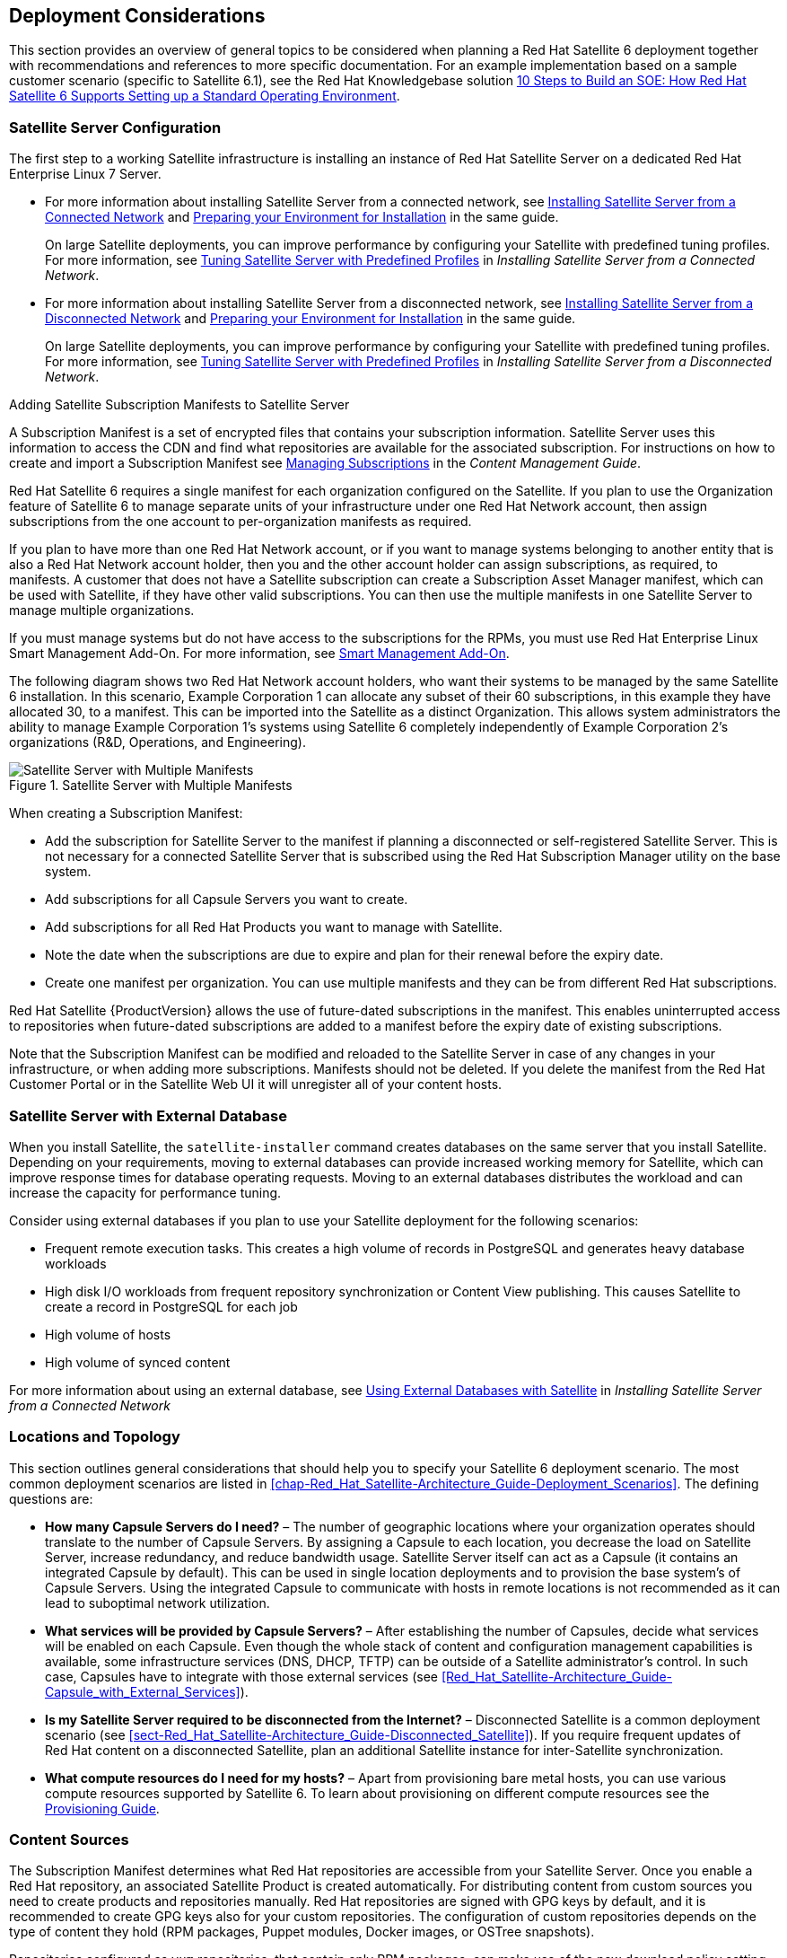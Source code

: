 [[chap-Red_Hat_Satellite-Architecture_Guide-Deployment_Considerations]]
== Deployment Considerations

This section provides an overview of general topics to be considered when planning a Red{nbsp}Hat Satellite 6 deployment together with recommendations and references to more specific documentation. For an example implementation based on a sample customer scenario (specific to Satellite 6.1), see the Red{nbsp}Hat Knowledgebase solution https://access.redhat.com/articles/1585273[10 Steps to Build an SOE: How Red Hat Satellite 6 Supports Setting up a Standard Operating Environment].
[[sect-Satellite_Server_Configuration]]
=== Satellite Server Configuration

The first step to a working Satellite infrastructure is installing an instance of Red{nbsp}Hat Satellite Server on a dedicated Red{nbsp}Hat Enterprise Linux 7 Server.

* For more information about installing Satellite Server from a connected network, see https://access.redhat.com/documentation/en-us/red_hat_satellite/{ProductVersion}/html/installing_satellite_server_from_a_connected_network/[Installing Satellite Server from a Connected Network] and https://access.redhat.com/documentation/en-us/red_hat_satellite/{ProductVersion}/html/installing_satellite_server_from_a_connected_network/preparing-environment-for-satellite-installation[Preparing your Environment for Installation] in the same guide.
+
On large Satellite deployments, you can improve performance by configuring your Satellite with predefined tuning profiles. For more information, see https://access.redhat.com/documentation/en-us/red_hat_satellite/{ProductVersion}/html/installing_satellite_server_from_a_connected_network/performing-additional-configuration#tuning-satellite-server-with-predefined-profiles_satellite[Tuning Satellite Server with Predefined Profiles] in _Installing Satellite Server from a Connected Network_.

* For more information about installing Satellite Server from a disconnected network, see https://access.redhat.com/documentation/en-us/red_hat_satellite/{ProductVersion}/html/installing_satellite_server_from_a_disconnected_network/[Installing Satellite Server from a Disconnected Network] and https://access.redhat.com/documentation/en-us/red_hat_satellite/{ProductVersion}/html/installing_satellite_server_from_a_disconnected_network/preparing-environment-for-satellite-installation[Preparing your Environment for Installation] in the same guide.
+
On large Satellite deployments, you can improve performance by configuring your Satellite with predefined tuning profiles. For more information, see https://access.redhat.com/documentation/en-us/red_hat_satellite/{ProductVersion}/html/installing_satellite_server_from_a_disconnected_network/performing-additional-configuration#tuning-satellite-server-with-predefined-profiles_satellite[Tuning Satellite Server with Predefined Profiles] in _Installing Satellite Server from a Disconnected Network_.

.Adding Satellite Subscription Manifests to Satellite Server

A Subscription Manifest is a set of encrypted files that contains your subscription information. Satellite Server uses this information to access the CDN and find what repositories are available for the associated subscription. For instructions on how to create and import a Subscription Manifest see https://access.redhat.com/documentation/en-us/red_hat_satellite/{ProductVersion}/html/content_management_guide/managing_subscriptions[Managing Subscriptions] in the _Content Management Guide_.

Red{nbsp}Hat Satellite 6 requires a single manifest for each organization configured on the Satellite. If you plan to use the Organization feature of Satellite 6 to manage separate units of your infrastructure under one Red{nbsp}Hat{nbsp}Network account, then assign subscriptions from the one account to per-organization manifests as required.

If you plan to have more than one Red{nbsp}Hat{nbsp}Network account, or if you want to manage systems belonging to another entity that is also a Red{nbsp}Hat{nbsp}Network account holder, then you and the other account holder can assign subscriptions, as required, to manifests. A customer that does not have a Satellite subscription can create a Subscription Asset Manager manifest, which can be used with Satellite, if they have other valid subscriptions. You can then use the multiple manifests in one Satellite Server to manage multiple organizations.

If you must manage systems but do not have access to the subscriptions for the RPMs, you must use Red Hat Enterprise Linux Smart Management Add-On. For more information, see https://www.redhat.com/en/store/smart-management-add#?sku=RH00031[Smart Management Add-On].

The following diagram shows two Red{nbsp}Hat{nbsp}Network account holders, who want their systems to be managed by the same Satellite 6 installation. In this scenario, Example Corporation 1 can allocate any subset of their 60 subscriptions, in this example they have allocated 30, to a manifest. This can be imported into the Satellite as a distinct Organization. This allows system administrators the ability to manage Example Corporation 1's systems using Satellite 6 completely independently of Example Corporation 2's organizations (R&D, Operations, and Engineering).


[[satellite_server_with_multiple_manifests_image]]
.Satellite Server with Multiple Manifests
image::satellite_6_server_multiple_manifests.png[Satellite Server with Multiple Manifests]

When creating a Subscription Manifest:


* Add the subscription for Satellite Server to the manifest if planning a disconnected or self-registered Satellite Server. This is not necessary for a connected Satellite Server that is subscribed using the Red{nbsp}Hat Subscription Manager utility on the base system.

* Add subscriptions for all Capsule Servers you want to create.

* Add subscriptions for all Red{nbsp}Hat Products you want to manage with Satellite.

* Note the date when the subscriptions are due to expire and plan for their renewal before the expiry date.

* Create one manifest per organization. You can use multiple manifests and they can be from different Red Hat subscriptions.

Red{nbsp}Hat Satellite {ProductVersion} allows the use of future-dated subscriptions in the manifest. This enables uninterrupted access to repositories when future-dated subscriptions are added to a manifest before the expiry date of existing subscriptions.

Note that the Subscription Manifest can be modified and reloaded to the Satellite Server in case of any changes in your infrastructure, or when adding more subscriptions. Manifests should not be deleted. If you delete the manifest from the Red Hat Customer Portal or in the Satellite Web UI it will unregister all of your content hosts.

[[satellite_server_with_external_database]]
=== Satellite Server with External Database

When you install Satellite, the `satellite-installer` command creates databases on the same server that you install Satellite. Depending on your requirements, moving to external databases can provide increased working memory for Satellite, which can improve response times for database operating requests. Moving to an external databases distributes the workload and can increase the capacity for performance tuning.

Consider using external databases if you plan to use your Satellite deployment for the following scenarios:

* Frequent remote execution tasks. This creates a high volume of records in PostgreSQL and generates heavy database workloads
* High disk I/O workloads from frequent repository synchronization or Content View publishing. This causes Satellite to create a record in PostgreSQL for each job
* High volume of hosts
* High volume of synced content

For more information about using an external database, see https://access.redhat.com/documentation/en-us/red_hat_satellite/{ProductVersion}/html/installing_satellite_server_from_a_connected_network/performing-additional-configuration#using-external-databases_satellite[Using External Databases with Satellite] in _Installing Satellite Server from a Connected Network_

[[sect-Mapping_the_Infrastructure_Topology]]
=== Locations and Topology

This section outlines general considerations that should help you to specify your Satellite 6 deployment scenario. The most common deployment scenarios are listed in xref:chap-Red_Hat_Satellite-Architecture_Guide-Deployment_Scenarios[]. The defining questions are:


* *How many Capsule Servers do I need?* – The number of geographic locations where your organization operates should translate to the number of Capsule Servers. By assigning a Capsule to each location, you decrease the load on Satellite Server, increase redundancy, and reduce bandwidth usage. Satellite Server itself can act as a Capsule (it contains an integrated Capsule by default). This can be used in single location deployments and to provision the base system's of Capsule Servers. Using the integrated Capsule to communicate with hosts in remote locations is not recommended as it can lead to suboptimal network utilization.

* *What services will be provided by Capsule Servers?* – After establishing the number of Capsules, decide what services will be enabled on each Capsule. Even though the whole stack of content and configuration management capabilities is available, some infrastructure services (DNS, DHCP, TFTP) can be outside of a Satellite administrator's control. In such case, Capsules have to integrate with those external services (see xref:Red_Hat_Satellite-Architecture_Guide-Capsule_with_External_Services[]).

* *Is my Satellite Server required to be disconnected from the Internet?* – Disconnected Satellite is a common deployment scenario (see xref:sect-Red_Hat_Satellite-Architecture_Guide-Disconnected_Satellite[]). If you require frequent updates of Red{nbsp}Hat content on a disconnected Satellite, plan an additional Satellite instance for inter-Satellite synchronization.

* *What compute resources do I need for my hosts?* – Apart from provisioning bare metal hosts, you can use various compute resources supported by Satellite 6. To learn about provisioning on different compute resources see the https://access.redhat.com/documentation/en-us/red_hat_satellite/{ProductVersion}/html/provisioning_guide/[Provisioning Guide].

[[sect-Defining_Content_Sources]]
=== Content Sources

The Subscription Manifest determines what Red{nbsp}Hat repositories are accessible from your Satellite Server. Once you enable a Red{nbsp}Hat repository, an associated Satellite Product is created automatically. For distributing content from custom sources you need to create products and repositories manually. Red{nbsp}Hat repositories are signed with GPG keys by default, and it is recommended to create GPG keys also for your custom repositories. The configuration of custom repositories depends on the type of content they hold (RPM packages, Puppet modules, Docker images, or OSTree snapshots).

Repositories configured as `yum` repositories, that contain only RPM packages, can make use of the new download policy setting to save on synchronization time and storage space. This setting enables selecting from *Immediate*, *On demand*, and *Background*. The *On demand* setting saves space and time by only downloading packages when requested by clients. The *Background* setting saves time by completing the download after the initial synchronization. For detailed instructions on setting up content sources see https://access.redhat.com/documentation/en-us/red_hat_satellite/{ProductVersion}/html/content_management_guide/importing_red_hat_content[Importing Red Hat Content] in the _Content Management Guide_.

A custom repository within the Satellite Server is in most cases populated with content from an external staging server. Such servers lie outside of the Satellite infrastructure, however, it is recommended to use a revision control system (such as Git) on these servers to have better control over the custom content.
[[sect-Defining_the_Content_Life_Cycle]]
=== Content Life Cycle

Satellite 6 provides features for precise management of the content life cycle. A *life cycle environment* represents a stage in the content life cycle, a *Content View* is a filtered set of content, and can be considered as a defined subset of content. By associating Content Views with life cycle environments, you make content available to hosts in a defined way (see xref:figu-Red_Hat_Satellite-Architecture_Guide-Red_Hat_Satellite_6_System_Architecture-Content_Life_Cycle_in_Red_Hat_Satellite_6[] for visualization of the process). For a detailed overview of the content management process see https://access.redhat.com/documentation/en-us/red_hat_satellite/{ProductVersion}/html/content_management_guide/importing_custom_content[Importing Custom Content] in the _Content Management Guide_. The following section provides general scenarios for deploying content views as well as life cycle environments.

The default life cycle environment called *Library* gathers content from all connected sources. It is not recommended to associate hosts directly with the Library as it prevents any testing of content before making it available to hosts. Instead, create a life cycle environment path that suits your content workflow. The following scenarios are common:


* *A single life cycle environment* – content from Library is promoted directly to the production stage. This approach limits the complexity but still allows for testing the content within the Library before making it available to hosts.
+
image:lc_path-basic.png[A single life cycle environment]



* *A single life cycle environment path* – both operating system and applications content is promoted through the same path. The path can consist of several stages (for example *Development*, *QA*, *Production*), which enables thorough testing but requires additional effort.
+
image:lc_path-simple.png[A single life cycle environment path]



* *Application specific life cycle environment paths* – each application has a separate path, which allows for individual application release cycles. You can associate specific compute resources with application life cycle stages to facilitate testing. On the other hand, this scenario increases the maintenance complexity.
+
image:lc_path-diverged.png[Application specific life cycle environment paths]



The following content view scenarios are common:


* *All in one content view* – a content view that contains all necessary content for the majority of your hosts. Reducing the number of content views is an advantage in deployments with constrained resources (time, storage space) or with uniform host types. However, this scenario limits the content view capabilities such as time based snapshots or intelligent filtering. Any change in content sources affects a proportion of hosts.

* *Host specific content view* – a dedicated content view for each host type. This approach can be useful in deployments with a small number of host types (up to 30). However, it prevents sharing content across host types as well as separation based on criteria other than the host type (for example between operating system and applications). With critical updates every content view has to be updated, which increases maintenance efforts.

* *Host specific composite content view* – a dedicated combination of content views for each host type. This approach enables separating host specific and shared content, for example you can have a dedicated content view for Puppet configuration. By including this content view into composite content views for several host types, you can update Puppet configuration with higher frequency than other host content.

* *Component based content view* – a dedicated content view for a specific application. For example a database content view can be included into several composite content views. This approach allows for greater standardization but it leads to an increased number of content views.

The optimal solution depends on the nature of your host environment. Avoid creating a large number of content views, but keep in mind that the size of a content view affects the speed of related operations (publishing, promoting). Also make sure that when creating a subset of packages for the content view, all dependencies are included as well. Note that kickstart repositories should not be added to content views, as they are used for host provisioning only.

[[sect-Defining_Content_Deployment]]
=== Content Deployment

Content deployment is the management of errata and packages on content hosts. There are two methods for content deployment on Satellite; the default is *Goferd service agent*, and a replacement, available from Satellite 6.2.11 onward, is management via *remote execution*.

* *Goferd service agent* - The service communicates to and from the Satellite server and is primarily tasked with installing, updating, and reporting on packages. It is enabled and started automatically on content hosts after successfully installing the *Katello-agent* RPM package.
+
Note that the Katello agent is deprecated and will be removed in a future {Project} version.

* *Remote execution* - Remote execution via SSH transport allows the install, update, or removal of packages, the bootstrap of configuration management agents, and the trigger of Puppet runs. While the Satellite Server has remote execution enabled by default, it is disabled by default on Capsule Servers and content hosts and has to be manually enabled.

* *Consider method for content deployment* - The use of remote execution allows the *Goferd* service to be disabled, thereby reducing memory and CPU load on content hosts. However, remote execution has to be manually configured on all content hosts before it can replace *Goferd*. This configuration process is extensive for systems with large numbers of deployed content hosts. For details, see https://access.redhat.com/documentation/en-us/red_hat_satellite/{ProductVersion}/html/managing_hosts/appe-red_hat_satellite-managing_hosts-host_management_without_goferd[Host Management Without Goferd] in _Managing Hosts_.

[[sect-Automating_the_Provisioning]]
=== Provisioning

Satellite 6 provides several features to help you automate the host provisioning, including provisioning templates, configuration management with Puppet, and host groups for standardized provisioning of host roles. For a description of the provisioning workflow see https://access.redhat.com/documentation/en-us/red_hat_satellite/{ProductVersion}/html/provisioning_guide/understanding_provisioning_basics[Understanding the Provisioning Workflow] in the _Provisioning Guide_. The same guide contains instructions for provisioning on various compute resources.

[[sect-Defining_Role_Based_Authentication]]
=== Role Based Authentication

Assigning a role to a user enables controlling access to Satellite 6 components based on a set of permissions. You can think of role based authentication as a way of hiding unnecessary objects from users who are not supposed to interact with them.

There are various criteria for distinguishing among different roles within an organization. Apart from the administrator role, the following types are common:


* *Roles related to applications or parts of infrastructure* – for example, roles for owners of Red Hat Enterprise Linux as the operating system versus owners of application servers and database servers.

* *Roles related to a particular stage of the software life cycle* – for example, roles divided among the development, testing, and production phases, where each phase has one or more owners.

* *Roles related to specific tasks* – such as security manager or license manager.

When defining a custom role, consider the following recommendations:


* *Define the expected tasks and responsibilities* – define the subset of the Satellite infrastructure that will be accessible to the role as well as actions permitted on this subset. Think of the responsibilities of the role and how it would differ from other roles.

* *Use predefined roles whenever possible* – Satellite 6 provides a number of sample roles that can be used alone or as part of a role combination. Copying and editing an existing role can be a good start for creating a custom role.

* *Consider all affected entities* – for example, a content view promotion automatically creates new Puppet Environments for the particular life cycle environment and content view combination. Therefore, if a role is expected to promote content views, it also needs permissions to create and edit Puppet Environments.

* *Consider areas of interest* – even though a role has a limited area of responsibility, there might be a wider area of interest. Therefore, you can grant the role a read only access to parts of Satellite infrastructure that influence its area of responsibility. This allows users to get earlier access to information about potential upcoming changes.

* *Add permissions step by step* – test your custom role to make sure it works as intended. A good approach in case of problems is to start with a limited set of permissions, add permissions step by step, and test continuously.



Find instructions on defining roles and assigning them to users in https://access.redhat.com/documentation/en-us/red_hat_satellite/{ProductVersion}/html/administering_red_hat_satellite/[Administering Red Hat Satellite]. The same guide contains information on configuring external authentication sources.
[[sect-Additional_Tasks]]
=== Additional Tasks

This section provides a short overview of selected Satellite capabilities that can be used for automating certain tasks or extending the core usage of Satellite 6:


* *Importing existing hosts* – if you have existing hosts that have not been managed by Satellite 6 in the past, you can import those hosts to the Satellite Server. This procedure is usually a step in transitioning from Red{nbsp}Hat Satellite 5, see https://access.redhat.com/documentation/en-us/red_hat_satellite/{ProductVersion}/html/transition_guide/[Transitioning from Red Hat Satellite 5 to Red Hat Satellite 6] for detailed documentation. A high level overview of the transition process is available in the Red{nbsp}Hat Knowledgebase solution https://access.redhat.com/articles/1187643[Transitioning from Red Hat Satellite 5 to Satellite 6].

* *Discovering bare metal hosts* – the Satellite 6 Discovery plug-in enables automatic bare-metal discovery of unknown hosts on the provisioning network. These new hosts register themselves to the Satellite Server and the Puppet Agent on the client uploads system facts collected by Facter, such as serial ID, network interface, memory, and disk information. After registration you can initialize provisioning of those discovered hosts. For details, see https://access.redhat.com/documentation/en-us/red_hat_satellite/{ProductVersion}/html/managing_hosts/chap-red_hat_satellite-managing_hosts-discovering_bare_metal_hosts_on_satellite[Discovering Bare-metal Hosts on Satellite] in _Managing Hosts_.

* *Backup management* – procedures for backup and disaster recovery of Satellite Server are available (see https://access.redhat.com/documentation/en-us/red_hat_satellite/{ProductVersion}/html/administering_red_hat_satellite/backing-up-satellite-server-and-capsule-server[Backing Up Satellite Server and Capsule Server] in _Administering Red Hat Satellite_). Using remote execution, you can also configure recurring backup tasks on managed hosts. For more information on remote execution see https://access.redhat.com/documentation/en-us/red_hat_satellite/{ProductVersion}/html/managing_hosts/chap-managing_hosts-running_remote_jobs_on_hosts[Running Jobs on Hosts] in _Managing Hosts_.

* *Security management* – Satellite 6 supports security management in various ways, including update and errata management, OpenSCAP integration for system verification, update and security compliance reporting, and fine grained role based authentication. Find more information on errata management and OpenSCAP concepts in https://access.redhat.com/documentation/en-us/red_hat_satellite/{ProductVersion}/html/managing_hosts/[Managing Hosts].

* *Incident management* – Satellite 6 supports the incident management process by providing a centralized overview of all systems including reporting and email notifications.  Detailed information on each host is accessible from the Satellite Server, including the event history of recent changes. Satellite 6 is also integrated with the https://access.redhat.com/products/red-hat-insights/#sat6[Red{nbsp}Hat Insights].

* *Scripting with Hammer and API* – Satellite 6 provides a command line tool called Hammer that provides a CLI equivalent to the majority of web UI procedures. In addition, you can use the access to the Satellite API to write automation scripts in a selected programming language. For more information see the https://access.redhat.com/documentation/en-us/red_hat_satellite/{ProductVersion}/html/hammer_cli_guide/[Hammer CLI Guide] and https://access.redhat.com/documentation/en-us/red_hat_satellite/{ProductVersion}/html/api_guide/[API Guide].

